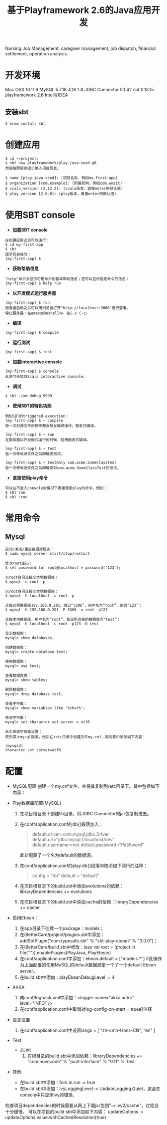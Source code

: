 #+TITLE: 基于Playframework 2.6的Java应用开发

Nursing Job Management: caregiver management, job dispatch, financial settlement, operation analysis.

* 开发环境

Mac OSX 10.11.6
MySQL 5.7.18
JDK 1.8
JDBC Connector 5.1.42
sbt 0.13.15
playframework 2.6
Intellij IDEA

** 安装sbt

#+BEGIN_SRC shell
 $ brew install sbt
#+END_SRC

* 创建应用

#+BEGIN_SRC shell
$ cd ~/projects
$ sbt new playframework/play-java-seed.g8
然后按照后续提示输入项目信息。
#+END_SRC
 
#+BEGIN_SRC shell
$ name [play-java-seed]: (项目名称，例如my-first-app)
$ organization [com.example]: (所属机构，例如com.wmzit)
$ scala_version [2.12.2]: (scala版本，直接enter用默认值)
$ play_version [2.6.0]: (play版本，直接enter用默认值)
#+END_SRC

* 使用SBT console

- *加载SBT console*
#+BEGIN_SRC shell
在创建应用之后可以运行：
$ cd my-first-app
$ sbt
提示符会成为：
[my-first-app] $
#+END_SRC

- *获取帮助信息*
#+BEGIN_SRC shell
"help"命令会显示可用命令的基本帮助信息；还可以显示指定命令的信息：
[my-first-app] $ help run
#+END_SRC

- *以开发模式运行服务器*
#+BEGIN_SRC shell
[my-first-app] $ run
服务器启动之后可以用浏览器打开"http://localhost:9000"进行查看。
停止服务器：在emacs的eshell中，按C-c C-c。
#+END_SRC

- *编译*
#+BEGIN_SRC shell
[my-first-app] $ compile
#+END_SRC

- *运行测试*
#+BEGIN_SRC shell
[my-first-app] $ test
#+END_SRC

- *加载interactive console*
#+BEGIN_SRC shell
[my-first-app] $ console
此命令会加载Scala interactive console。
#+END_SRC

- *调试*
#+BEGIN_SRC shell
$ sbt -jvm-debug 9999
#+END_SRC

- *使用SBT的特色功能*
#+BEGIN_SRC shell
例如SBT的triggered execution：
[my-first-app] $ ~ compile
每一次对源文件的修改都会触发编译操作，触发式编译。

[my-first-app] $ ~ run
在服务器以开发模式运行的时候，启用触发式编译。

[my-first-app] $ ~ test
每一次修改源文件之后即触发测试。

[my-first-app] $ ~ testOnly com.acme.SomeClassTest
每一次修改源文件之后即触发对com.acme.SomeClassTest的测试。
#+END_SRC

- *直接使用play命令*
#+BEGIN_SRC shell
可以在不进入console的情况下直接使用play的命令，例如：
$ sbt run
$ sbt ~run
#+END_SRC

* 常用命令

** Mysql

#+BEGIN_SRC shell
启动/关闭/重启数据库服务：
$ sudo mysql.server start/stop/restart

修改root密码：
$ set password for root@localhost = password('123');
#+END_SRC

#+BEGIN_SRC shell
以root身份连接至本地数据库：
$ mysql -u root -p 

以root身份连接至本地数据库：
$ mysql -h localhost -u root -p 

连接远程数据库192.168.0.201，端口“3306”，用户名为“root”，密码“123”：
$ mysql -h 192.168.0.201 -P 3306 -u root -p123 

连接本地数据库，用户名为“root”，指定所连接的数据库为“test”：
$ mysql -h localhost -u root -p123 -D test
#+END_SRC

#+BEGIN_SRC shell
显示数据库：
mysql> show databases;

创建数据库：
mysql> create database test;

使用数据库：
mysql> use test;

查看数据库表：
mysql> show tables;

删除数据库：
mysql> drop database test;
#+END_SRC

#+BEGIN_SRC shell
查看字符集：
mysql> show variables like '%char%';

修改字符集：
mysql> set character-set-server = utf8
#+END_SRC

#+BEGIN_EXAMPLE
永久修改字符集设置：
首先停止mysql服务，然后在/etc目录中创建文件my.cnf，再向其中添加如下内容：

[mysqld]
character_set_server=utf8
#+END_EXAMPLE

* 配置

- MySQL配置
  创建一个my.cnf文件，并将其复制到/etc目录下。其中包括如下内容：
  #+BEGIN_QUOTE
  
  #+END_QUOTE

- Play数据库配置(MySQL)
  1. 在项目根目录下创建lib目录，将JDBC Connector的jar包复制进去。
  2. 在conf/application.conf的db{}段落加入：
     #+BEGIN_QUOTE
     # Default database configuration using MySQL database engine
     # Connect to playdb as playdbuser
     default.driver=com.mysql.jdbc.Driver
     default.url="jdbc:mysql://localhost/dev"
     default.username=root
     default.password="Pa55word"
     #+END_QUOTE
     此处配置了一个名为default的数据源。
  3. 在conf/application.conf的play.db{}段落中取消如下两行的注释：
     #+BEGIN_QUOTE
     config = "db"
     default = "default"
     #+END_QUOTE
  4. 在项目根目录下的build.sbt中添加evolutions的依赖：libraryDependencies += evolutions
  5. 在项目根目录下的build.sbt中添加cache的依赖：libraryDependencies += cache

- 启用Ebean：
  1. 在app目录下创建一个package：models；
  2. 在iBetterCare/project/plugins.sbt中添加：addSbtPlugin("com.typesafe.sbt" % "sbt-play-ebean" % "3.0.0")；
  3. 在iBetterCare/build.sbt中修改：lazy val root = (project in file(".")).enablePlugins(PlayJava, PlayEbean)
  4. 在conf/application.conf中添加：ebean.default = ["models.*"] 
    #此操作为上面配置的使用MySQL的default数据源定一个了一个default Ebean server。
  5. 在build.sbt中添加：playEbeanDebugLevel := 4

- AKKA
  1. 向conf/logback.xml中添加：<logger name="akka.actor" level="INFO" />
  2. 在conf/application.conf中取消对log-config-on-start = true的注释

- 语言设置
  1. 在conf/application.conf中设置langs = [ "zh-cmn-Hans-CN", "en" ]

- Test
  + JUnit
    1. 在根目录的build.sbt中添加依赖：libraryDependencies += "com.novocode" % "junit-interface" % "0.11" % Test

- 其他
  + 在build.sbt中添加：fork in run := true
  + 在build.sbt中添加：ivyLoggingLevel := UpdateLogging.Quiet，这会在console中只显示ivy的错误。








检查项目dependencies的时候需要从网上下载jar包到"~/.ivy2/cache"，过程会十分缓慢。
可以在项目的build.sbt中添加如下内容：
updateOptions := updateOptions.value.withCachedResolution(true)

